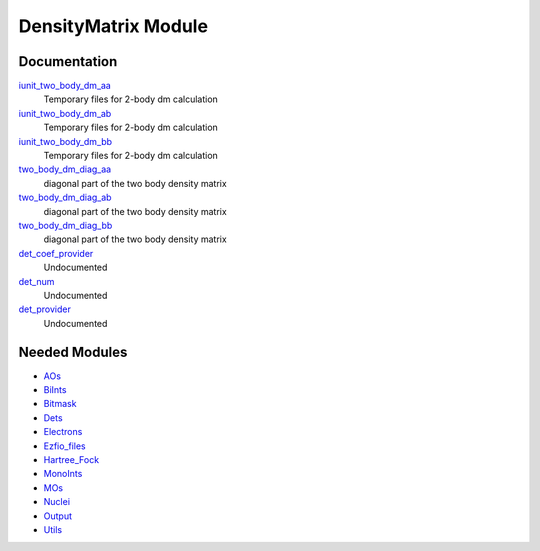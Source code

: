 ====================
DensityMatrix Module
====================

Documentation
=============

.. Do not edit this section. It was auto-generated from the
.. NEEDED_MODULES file.

`iunit_two_body_dm_aa <http://github.com/LCPQ/quantum_package/tree/master/src/DensityMatrix/density_matrix.irp.f#L2>`_
  Temporary files for 2-body dm calculation

`iunit_two_body_dm_ab <http://github.com/LCPQ/quantum_package/tree/master/src/DensityMatrix/density_matrix.irp.f#L3>`_
  Temporary files for 2-body dm calculation

`iunit_two_body_dm_bb <http://github.com/LCPQ/quantum_package/tree/master/src/DensityMatrix/density_matrix.irp.f#L4>`_
  Temporary files for 2-body dm calculation

`two_body_dm_diag_aa <http://github.com/LCPQ/quantum_package/tree/master/src/DensityMatrix/density_matrix.irp.f#L170>`_
  diagonal part of the two body density matrix

`two_body_dm_diag_ab <http://github.com/LCPQ/quantum_package/tree/master/src/DensityMatrix/density_matrix.irp.f#L172>`_
  diagonal part of the two body density matrix

`two_body_dm_diag_bb <http://github.com/LCPQ/quantum_package/tree/master/src/DensityMatrix/density_matrix.irp.f#L171>`_
  diagonal part of the two body density matrix

`det_coef_provider <http://github.com/LCPQ/quantum_package/tree/master/src/DensityMatrix/det_num.irp.f#L8>`_
  Undocumented

`det_num <http://github.com/LCPQ/quantum_package/tree/master/src/DensityMatrix/det_num.irp.f#L3>`_
  Undocumented

`det_provider <http://github.com/LCPQ/quantum_package/tree/master/src/DensityMatrix/det_num.irp.f#L7>`_
  Undocumented



Needed Modules
==============

.. Do not edit this section. It was auto-generated from the
.. NEEDED_MODULES file.

* `AOs <http://github.com/LCPQ/quantum_package/tree/master/src/AOs>`_
* `BiInts <http://github.com/LCPQ/quantum_package/tree/master/src/BiInts>`_
* `Bitmask <http://github.com/LCPQ/quantum_package/tree/master/src/Bitmask>`_
* `Dets <http://github.com/LCPQ/quantum_package/tree/master/src/Dets>`_
* `Electrons <http://github.com/LCPQ/quantum_package/tree/master/src/Electrons>`_
* `Ezfio_files <http://github.com/LCPQ/quantum_package/tree/master/src/Ezfio_files>`_
* `Hartree_Fock <http://github.com/LCPQ/quantum_package/tree/master/src/Hartree_Fock>`_
* `MonoInts <http://github.com/LCPQ/quantum_package/tree/master/src/MonoInts>`_
* `MOs <http://github.com/LCPQ/quantum_package/tree/master/src/MOs>`_
* `Nuclei <http://github.com/LCPQ/quantum_package/tree/master/src/Nuclei>`_
* `Output <http://github.com/LCPQ/quantum_package/tree/master/src/Output>`_
* `Utils <http://github.com/LCPQ/quantum_package/tree/master/src/Utils>`_

